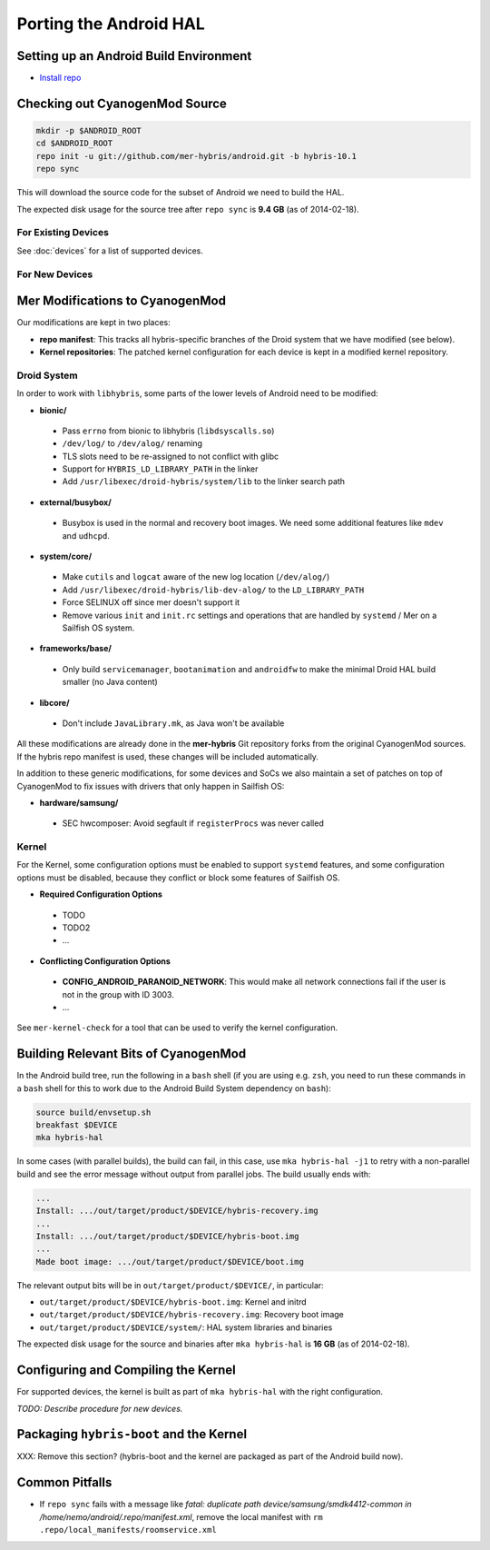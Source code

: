 Porting the Android HAL
=======================

Setting up an Android Build Environment
---------------------------------------

* `Install repo`_

.. _Install repo: http://source.android.com/source/downloading.html#installing-repo

Checking out CyanogenMod Source
-------------------------------

.. code-block:: bash

    mkdir -p $ANDROID_ROOT
    cd $ANDROID_ROOT
    repo init -u git://github.com/mer-hybris/android.git -b hybris-10.1
    repo sync

This will download the source code for the subset of Android we need
to build the HAL.

The expected disk usage for the source tree after ``repo sync``
is **9.4 GB** (as of 2014-02-18).

For Existing Devices
````````````````````

See :doc:`devices` for a list of supported devices.

For New Devices
```````````````

Mer Modifications to CyanogenMod
--------------------------------

Our modifications are kept in two places:

* **repo manifest**: This tracks all hybris-specific branches of
  the Droid system that we have modified (see below).
* **Kernel repositories**: The patched kernel configuration for
  each device is kept in a modified kernel repository.

Droid System
````````````

In order to work with ``libhybris``, some parts of the lower levels of
Android need to be modified:

* **bionic/**
 * Pass ``errno`` from bionic to libhybris (``libdsyscalls.so``)
 * ``/dev/log/`` to ``/dev/alog/`` renaming
 * TLS slots need to be re-assigned to not conflict with glibc
 * Support for ``HYBRIS_LD_LIBRARY_PATH`` in the linker
 * Add ``/usr/libexec/droid-hybris/system/lib`` to the linker search path
* **external/busybox/**
 * Busybox is used in the normal and recovery boot images. We need
   some additional features like ``mdev`` and ``udhcpd``.
* **system/core/**
 * Make ``cutils`` and ``logcat`` aware of the new log location
   (``/dev/alog/``)
 * Add ``/usr/libexec/droid-hybris/lib-dev-alog/``
   to the ``LD_LIBRARY_PATH``
 * Force SELINUX off since mer doesn't support it
 * Remove various ``init`` and ``init.rc`` settings and operations that
   are handled by ``systemd`` / Mer on a Sailfish OS system.
* **frameworks/base/**
 * Only build ``servicemanager``, ``bootanimation`` and ``androidfw``
   to make the minimal Droid HAL build smaller (no Java content)
* **libcore/**
 * Don't include ``JavaLibrary.mk``, as Java won't be available

All these modifications are already done in the **mer-hybris** Git
repository forks from the original CyanogenMod sources. If the hybris
repo manifest is used, these changes will be included automatically.

In addition to these generic modifications, for some devices and SoCs
we also maintain a set of patches on top of CyanogenMod to fix issues
with drivers that only happen in Sailfish OS:

* **hardware/samsung/**
 * SEC hwcomposer: Avoid segfault if ``registerProcs`` was never called

Kernel
``````

For the Kernel, some configuration options must be enabled to support
``systemd`` features, and some configuration options must be disabled,
because they conflict or block some features of Sailfish OS.

* **Required Configuration Options**
 * TODO
 * TODO2
 * ...
* **Conflicting Configuration Options**
 * **CONFIG_ANDROID_PARANOID_NETWORK**:
   This would make all network connections fail if the user is not
   in the group with ID 3003.
 * ...

See ``mer-kernel-check`` for a tool that can be used to verify the kernel
configuration.

Building Relevant Bits of CyanogenMod
-------------------------------------

In the Android build tree, run the following in a ``bash`` shell (if you
are using e.g. ``zsh``, you need to run these commands in a ``bash`` shell
for this to work due to the Android Build System dependency on ``bash``):

.. code-block:: bash

    source build/envsetup.sh
    breakfast $DEVICE
    mka hybris-hal

In some cases (with parallel builds), the build can fail, in this case, use
``mka hybris-hal -j1`` to retry with a non-parallel build and see the error
message without output from parallel jobs. The build usually ends with:

.. code-block:: console

    ...
    Install: .../out/target/product/$DEVICE/hybris-recovery.img
    ...
    Install: .../out/target/product/$DEVICE/hybris-boot.img
    ...
    Made boot image: .../out/target/product/$DEVICE/boot.img

The relevant output bits will be in ``out/target/product/$DEVICE/``, in
particular:

* ``out/target/product/$DEVICE/hybris-boot.img``: Kernel and initrd

* ``out/target/product/$DEVICE/hybris-recovery.img``: Recovery boot image

* ``out/target/product/$DEVICE/system/``: HAL system libraries and binaries

The expected disk usage for the source and binaries after ``mka hybris-hal``
is **16 GB** (as of 2014-02-18).

Configuring and Compiling the Kernel
------------------------------------

For supported devices, the kernel is built as part of ``mka hybris-hal``
with the right configuration.

*TODO: Describe procedure for new devices.*

Packaging ``hybris-boot`` and the Kernel
----------------------------------------

XXX: Remove this section? (hybris-boot and the kernel are packaged as part
of the Android build now).

Common Pitfalls
---------------

* If ``repo sync`` fails with a message like *fatal: duplicate path
  device/samsung/smdk4412-common in /home/nemo/android/.repo/manifest.xml*,
  remove the local manifest with ``rm .repo/local_manifests/roomservice.xml``

